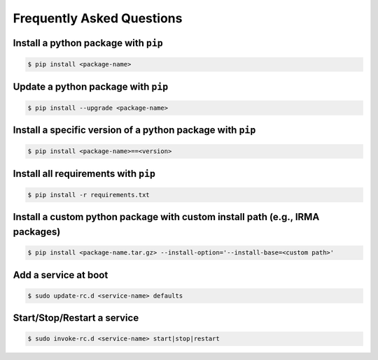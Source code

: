 Frequently Asked Questions
--------------------------

Install a python package with ``pip``
`````````````````````````````````````

.. code-block:: bash
  
   $ pip install <package-name>


Update a python package with ``pip``
````````````````````````````````````

.. code-block:: bash

   $ pip install --upgrade <package-name>


Install a specific version of a python package with ``pip``
```````````````````````````````````````````````````````````

.. code-block:: bash

   $ pip install <package-name>==<version>


Install all requirements with ``pip``
`````````````````````````````````````

.. code-block:: bash

   $ pip install -r requirements.txt


Install a custom python package with custom install path (e.g., IRMA packages)
``````````````````````````````````````````````````````````````````````````````

.. code-block:: bash

   $ pip install <package-name.tar.gz> --install-option='--install-base=<custom path>'

Add a service at boot
`````````````````````

.. code-block:: bash

    $ sudo update-rc.d <service-name> defaults


Start/Stop/Restart a service
````````````````````````````

.. code-block:: bash

    $ sudo invoke-rc.d <service-name> start|stop|restart

